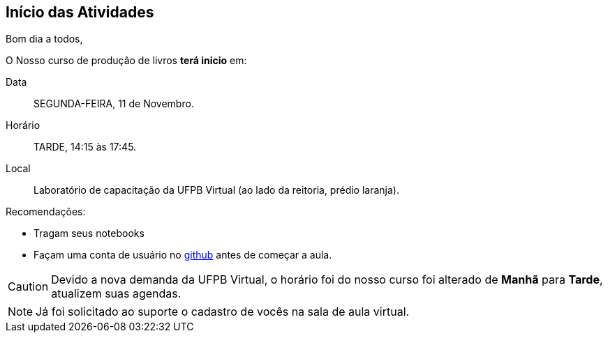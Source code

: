 == Início das Atividades

Bom dia a todos,

O Nosso curso de produção de livros *terá inicio* em:

Data:: SEGUNDA-FEIRA, 11 de Novembro.
Horário:: TARDE, 14:15 às 17:45.
Local:: Laboratório de capacitação da UFPB Virtual (ao lado da reitoria, prédio laranja).

Recomendações:

* Tragam seus notebooks
* Façam uma conta de usuário no https://github.com[github] antes de começar a aula.

CAUTION: Devido a nova demanda da UFPB Virtual, o horário foi do nosso curso foi alterado de *Manhã* para *Tarde*,
atualizem suas agendas.


NOTE: Já foi solicitado ao suporte o cadastro de vocês na sala de aula virtual.
